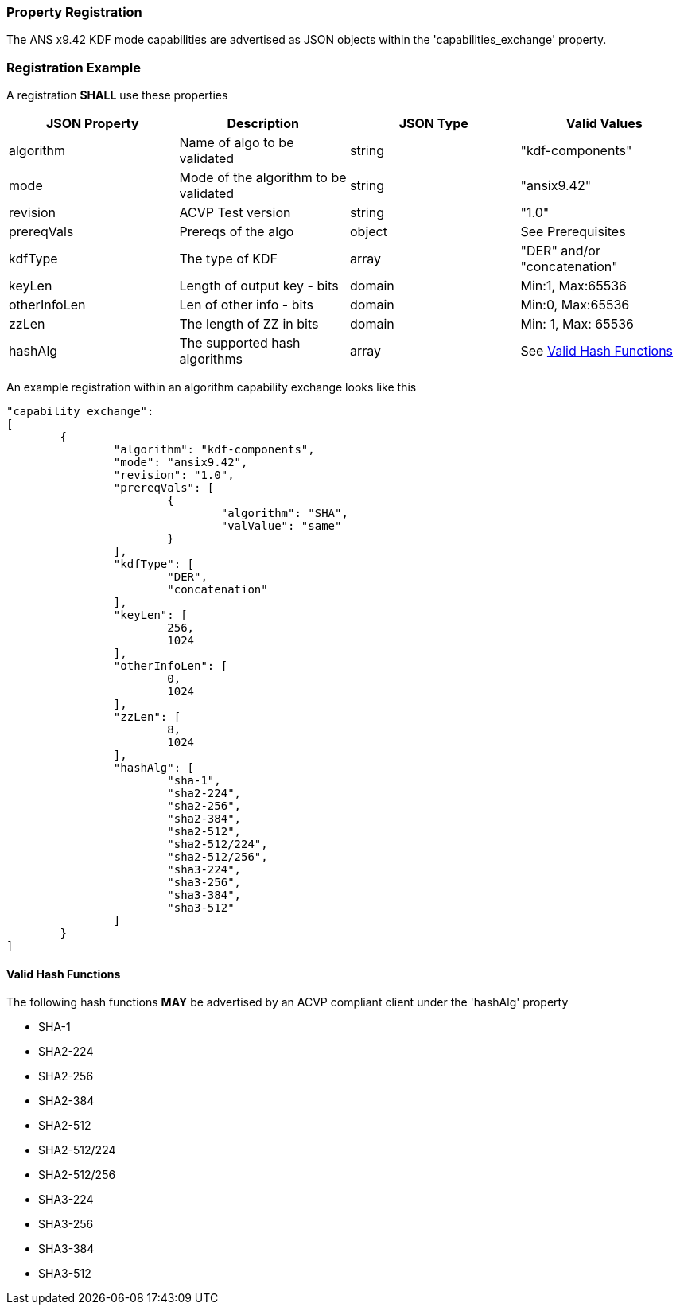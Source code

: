 [#properties]
=== Property Registration

The ANS x9.42 KDF mode capabilities are advertised as JSON objects within the 'capabilities_exchange' property.

=== Registration Example

A registration *SHALL* use these properties

|===
| JSON Property | Description | JSON Type | Valid Values

| algorithm | Name of algo to be validated | string | "kdf-components"
| mode | Mode of the algorithm to be validated | string | "ansix9.42"
| revision | ACVP Test version | string | "1.0"
| prereqVals | Prereqs of the algo | object | See Prerequisites
| kdfType | The type of KDF | array | "DER" and/or "concatenation"
| keyLen | Length of output key - bits | domain | Min:1, Max:65536
| otherInfoLen | Len of other info - bits | domain | Min:0, Max:65536
| zzLen | The length of ZZ in bits | domain | Min: 1, Max: 65536
| hashAlg | The supported hash algorithms | array | See <<valid-sha>>
|===

An example registration within an algorithm capability exchange looks like this

[source, json]
----
"capability_exchange":
[
	{
		"algorithm": "kdf-components",
		"mode": "ansix9.42",
		"revision": "1.0",
		"prereqVals": [
			{
				"algorithm": "SHA",
				"valValue": "same"
			}
		],
		"kdfType": [
			"DER",
			"concatenation"
		],
		"keyLen": [
			256,
			1024
		],
		"otherInfoLen": [
			0,
			1024
		],
		"zzLen": [
			8,
			1024
		],
		"hashAlg": [
			"sha-1",
			"sha2-224",
			"sha2-256",
			"sha2-384",
			"sha2-512",
			"sha2-512/224",
			"sha2-512/256",
			"sha3-224",
			"sha3-256",
			"sha3-384",
			"sha3-512"
		]
	}
]
----

[#valid-sha]
==== Valid Hash Functions

The following hash functions *MAY* be advertised by an ACVP compliant client under the 'hashAlg' property

* SHA-1
* SHA2-224
* SHA2-256
* SHA2-384
* SHA2-512
* SHA2-512/224
* SHA2-512/256
* SHA3-224
* SHA3-256
* SHA3-384
* SHA3-512
